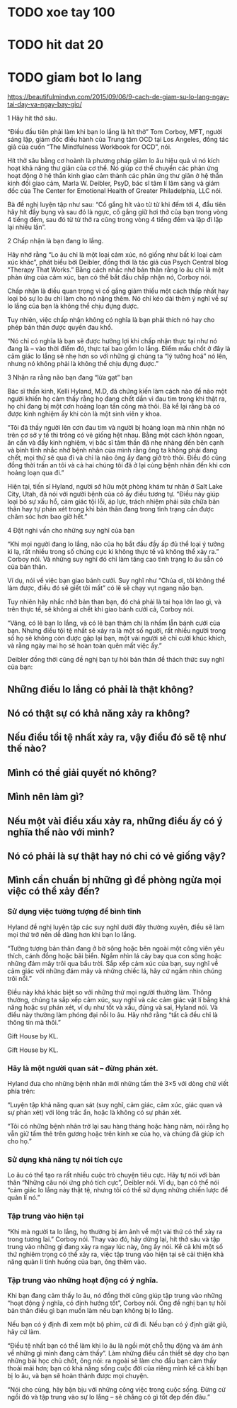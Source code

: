 * TODO xoe tay 100
* TODO hit dat 20
* TODO giam bot lo lang
  https://beautifulmindvn.com/2015/09/06/9-cach-de-giam-su-lo-lang-ngay-tai-day-va-ngay-bay-gio/

  1 Hãy hít thở sâu.

  “Điều đầu tiên phải làm khi bạn lo lắng là hít thở” Tom Corboy, MFT, người sáng lập, giám đốc điều hành của
  Trung tâm OCD tại Los Angeles, đồng tác giả của cuốn “The Mindfulness Workbook for OCD”, nói.

  Hít thở sâu bằng cơ hoành là phương pháp giảm lo âu hiệu quả vì nó kích hoạt khả năng thư giãn của cơ thể. Nó
  giúp cơ thể chuyển các phản ứng hoạt động ở hệ thần kinh giao cảm thành các phản ứng thư giãn ở hệ thần kinh
  đối giao cảm, Marla W. Deibler, PsyD, bác sĩ tâm lí lâm sàng và giám đốc của The Center for Emotional Health of
  Greater Philadelphia, LLC nói.

  Bà đề nghị luyện tập như sau: “Cố gắng hít vào từ từ khi đếm tới 4, đầu tiên hãy hít đầy bụng và sau đó là ngực,
  cố gắng giữ hơi thở của bạn trong vòng 4 tiếng đếm, sau đó từ từ thở ra cũng trong vòng 4 tiếng đếm và lặp đi lặp
  lại nhiều lần”.

  2 Chấp nhận là bạn đang lo lắng.

  Hãy nhớ rằng “Lo âu chỉ là một loại cảm xúc, nó giống như bất kì loại cảm xúc khác”, phát biểu bởi Deibler, đồng
  thời là tác giả của Psych Central blog “Therapy That Works.” Bằng cách nhắc nhở bản thân rằng lo âu chỉ là một
  phản ứng của cảm xúc, bạn có thể bắt đầu chấp nhận nó, Corboy nói.

  Chấp nhận là điều quan trọng vì cố gắng giảm thiểu một cách thấp nhất hay loại bỏ sự lo âu chỉ làm cho nó nặng
  thêm. Nó chỉ kéo dài thêm ý nghĩ về sự lo lắng của bạn là không thể chịu đựng được.

  Tuy nhiên, việc chấp nhận không có nghĩa là bạn phải thích nó hay cho phép bản thân được quyền đau khổ.

  “Nó chỉ có nghĩa là bạn sẽ được hưởng lợi khi chấp nhận thực tại như nó đang là – vào thời điểm đó, thực tại bao
  gồm lo lắng. Điểm mấu chốt ở đây là cảm giác lo lắng sẽ nhẹ hơn so với những gì chúng ta “lý tưởng hoá” nó lên,
  nhưng nó không phải là không thể chịu đựng được.”

  3 Nhận ra rằng não bạn đang “lừa gạt” bạn

  Bác sĩ thần kinh, Kelli Hyland, M.D, đã chứng kiến làm cách nào để não một người khiến họ cảm thấy rằng họ
  đang chết dần vì đau tim trong khi thật ra, họ chỉ đang bị một cơn hoảng loạn tấn công mà thôi. Bà kể lại rằng bà
  có được kinh nghiệm ấy khi còn là một sinh viên y khoa.

  “Tôi đã thấy người lên cơn đau tim và người bị hoảng loạn mà nhìn nhận nó trên cơ sở y tế thì trông có vẻ giống
  hệt nhau. Bằng một cách khôn ngoan, ân cần và đầy kinh nghiệm, vị bác sĩ tâm thần đã nhẹ nhàng đến bên cạnh
  và bình tĩnh nhắc nhở bệnh nhân của mình rằng ông ta không phải đang chết, mọi thứ sẽ qua đi và chỉ là não ông
  ấy đang giở trò thôi. Điều đó cũng đồng thời trấn an tôi và cả hai chúng tôi đã ở lại cùng bệnh nhân đến khi cơn
  hoảng loạn qua đi.”

  Hiện tại, tiến sĩ Hyland, người sở hữu một phòng khám tư nhân ở Salt Lake City, Utah, đã nói với người bệnh của
  cô ấy điều tương tự. “Điều này giúp loại bỏ sự xấu hổ, cảm giác tội lỗi, áp lực, trách nhiệm phải sửa chữa bản thân
  hay tự phán xét trong khi bản thân đang trong tình trạng cần được chăm sóc hơn bao giờ hết.”

  4 Đặt nghi vấn cho những suy nghĩ của bạn

  “Khi mọi người đang lo lắng, não của họ bắt đầu đầy ấp đủ thể loại ý tưởng kì lạ, rất nhiều trong số chúng cực kì
  không thực tế và không thể xảy ra.” Corboy nói. Và những suy nghĩ đó chỉ làm tăng cao tình trạng lo âu sẵn có của
  bản thân.

  Ví dụ, nói về việc bạn giao bánh cưới. Suy nghĩ như “Chúa ơi, tôi không thể làm được, điều đó sẽ giết tôi mất” có
  lẽ sẽ chạy vụt ngang não bạn.

  Tuy nhiên hãy nhắc nhở bản than bạn, đó chả phải là tai họa lớn lao gì, và trên thực tế, sẽ không ai chết khi giao
  bánh cưới cả, Corboy nói.

  “Vâng, có lẽ bạn lo lắng, và có lẽ bạn thậm chí là nhầm lẫn bánh cưới của bạn. Nhưng điều tội tệ nhất sẽ xảy ra là
  một số người, rất nhiều người trong số họ sẽ không còn được gặp lại bạn, một vài người sẽ chỉ cười khúc khích, và
  rằng ngày mai họ sẽ hoàn toàn quên mất việc ấy.”

  Deibler đồng thời cũng đề nghị bạn tự hỏi bản thân để thách thức suy nghĩ của bạn:

** Những điều lo lắng có phải là thật không? 
** Nó có thật sự có khả năng xảy ra không? 
** Nếu điều tồi tệ nhất xảy ra, vậy điều đó sẽ tệ như thế nào? 
** Mình có thể giải quyết nó không? 
** Mình nên làm gì? 
** Nếu một vài điều xấu xảy ra, những điều ấy có ý nghĩa thế nào với mình? 
** Nó có phải là sự thật hay nó chỉ có vẻ giống vậy? 
** Mình cẩn chuẩn bị những gì để phòng ngừa mọi việc có thể xảy đến? 

*** Sử dụng việc tưởng tượng để bình tĩnh

  Hyland đề nghị luyện tập các suy nghĩ dưới đây thường xuyên, điều sẽ làm mọi thứ trở nên dễ dàng hơn khi bạn lo
  lắng.

  “Tưởng tượng bản thân đang ở bờ sông hoặc bên ngoài một công viên yêu thích, cánh đồng hoặc bãi biển. Ngắm
  nhìn lá cây bay qua con sông hoặc những đám mây trôi qua bầu trời. Sắp xếp cảm xúc của bạn, suy nghĩ về cảm
  giác với những đám mây và những chiếc lá, hãy cứ ngắm nhìn chúng trôi nổi.”

  Điều này khá khác biệt so với những thứ mọi người thường làm. Thông thường, chúng ta sắp xếp cảm xúc, suy
  nghĩ và các cảm giác vật lí bằng khả năng hoặc sự phán xét, ví dụ như tốt và xấu, đúng và sai, Hyland nói. Và
  điều này thường làm phóng đại nỗi lo âu. Hãy nhớ rằng “tất cả đều chỉ là thông tin mà thôi.”

  Gift House by KL. 

  Gift House by KL.

*** Hãy là một người quan sát – đừng phán xét.

  Hyland đưa cho những bệnh nhân mới những tấm thẻ 3×5 với dòng chữ viết phía trên:

  “Luyện tập khả năng quan sát (suy nghĩ, cảm giác, cảm xúc, giác quan và sự phán xét) với lòng trắc ẩn, hoặc là
  không có sự phán xét.

  “Tôi có những bệnh nhân trở lại sau hàng tháng hoặc hàng năm, nói rằng họ vẫn giữ tấm thẻ trên gương hoặc trên
  kính xe của họ, và chúng đã giúp ích cho họ.”

*** Sử dụng khả năng tự nói tích cực

  Lo âu có thể tạo ra rất nhiều cuộc trò chuyện tiêu cực. Hãy tự nói với bản thân “Những câu nói ứng phó tích cực”,
  Deibler nói. Ví dụ, bạn có thể nói “cảm giác lo lắng này thật tệ, nhưng tôi có thể sử dụng những chiến lược để quản
  lí nó.”

*** Tập trung vào hiện tại

  “Khi mà người ta lo lắng, họ thường bị ám ảnh về một vài thứ có thể xảy ra trong tương lai.” Corboy nói. Thay vào
  đó, hãy dừng lại, hít thở sâu và tập trung vào những gì đang xảy ra ngay lúc này, ông ấy nói. Kể cả khi một số thứ
  nghiêm trọng có thể xảy ra, việc tập trung vào hiện tại sẽ cải thiện khả năng quản lí tình huống của bạn, ông thêm
  vào.

*** Tập trung vào những hoạt động có ý nghĩa.

  Khi bạn đang cảm thấy lo âu, nó đồng thời cũng giúp tập trung vào những “hoạt động ý nghĩa, có định hướng tốt”,
  Corboy nói. Ông đề nghị bạn tự hỏi bản thân điều gì bạn muốn làm nếu bạn không bị lo lắng.

  Nếu bạn có ý định đi xem một bộ phim, cứ đi đi. Nếu bạn có ý định giặt giũ, hãy cứ làm.

  “Điều tệ nhất bạn có thể làm khi lo âu là ngồi một chỗ thụ động và ám ảnh về những gì mình đang cảm thấy”. Làm
  những điều cần thiết sẽ dạy cho bạn những bài học chủ chốt, ông nói: ra ngoài sẽ làm cho đầu bạn cảm thấy thoải
  mái hơn; bạn có khả năng sống cuộc đời của riêng mình kể cả khi bạn bị lo âu, và bạn sẽ hoàn thành được mọi
  chuyện.

  “Nói cho cùng, hãy bận bịu với những công việc trong cuộc sống. Đừng cứ ngồi đó và tập trung vào sự lo lắng – sẽ
  chẳng có gì tốt đẹp đến đâu.”
